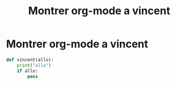 #+TITLE: Montrer org-mode a vincent

* Montrer org-mode a vincent

#+BEGIN_SRC python
  def vincent(allo):
      print("allo")
      if allo:
          pass
#+END_SRC
